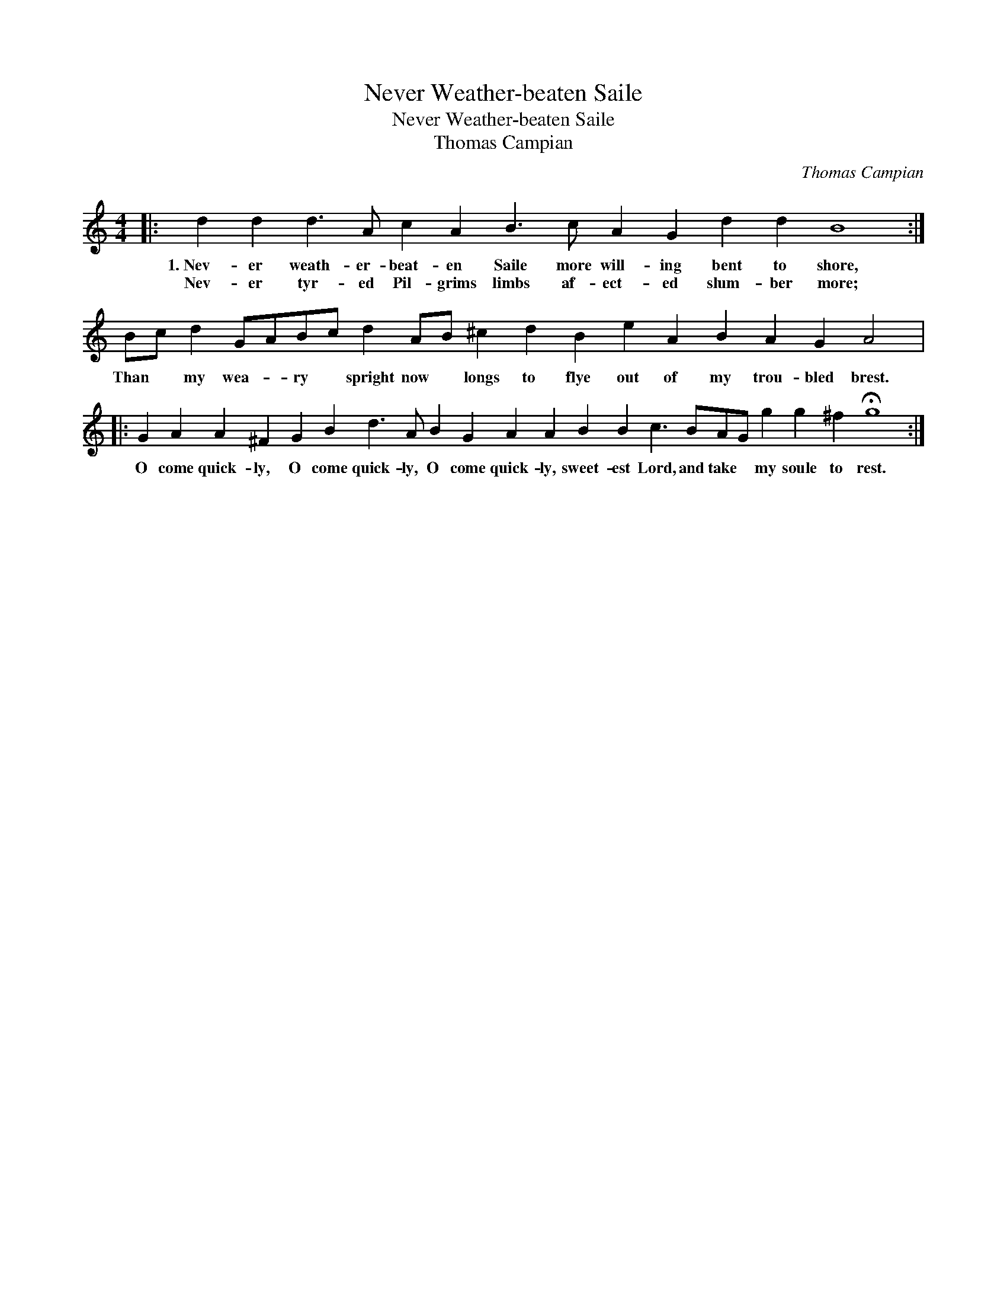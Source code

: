 X:1
T:Never Weather-beaten Saile
T:Never Weather-beaten Saile
T:Thomas Campian
C:Thomas Campian
L:1/8
M:4/4
K:C
V:1 treble transpose=-12 
V:1
|: d2 d2 d3 A c2 A2 B3 c A2 G2 d2 d2 B8 :| Bc d2 GABc d2 AB ^c2 d2 B2 e2 A2 B2 A2 G2 A4 |: %2
w: 1.~Nev- er weath- er- beat- en Saile more will- ing bent to shore,|Than * my wea- * ry * spright now * longs to flye out of my trou- bled brest.|
w: Nev- er tyr- ed Pil- grims limbs af- ect- ed slum- ber more;||
 G2 A2 A2 ^F2 G2 B2 d3 A B2 G2 A2 A2 B2 B2 c3 BAG g2 g2 ^f2 !fermata!g8 :| %3
w: O come quick- ly, O come quick- ly, O come quick- ly, sweet- est Lord, and take * my soule to rest.|
w: |

